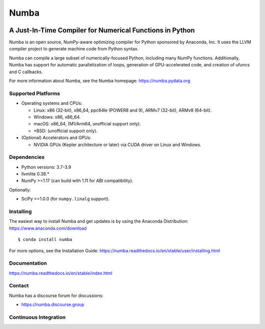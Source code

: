 *****
Numba
*****

.. image:: https://badges.gitter.im/numba/numba.svg
   :target: https://gitter.im/numba/numba?utm_source=badge&utm_medium=badge&utm_campaign=pr-badge
   :alt: Gitter

.. image:: https://img.shields.io/badge/discuss-on%20discourse-blue
   :target: https://numba.discourse.group/
   :alt: Discourse

.. image:: https://zenodo.org/badge/3659275.svg
   :target: https://zenodo.org/badge/latestdoi/3659275
   :alt: Zenodo DOI

A Just-In-Time Compiler for Numerical Functions in Python
#########################################################

Numba is an open source, NumPy-aware optimizing compiler for Python sponsored
by Anaconda, Inc.  It uses the LLVM compiler project to generate machine code
from Python syntax.

Numba can compile a large subset of numerically-focused Python, including many
NumPy functions.  Additionally, Numba has support for automatic
parallelization of loops, generation of GPU-accelerated code, and creation of
ufuncs and C callbacks.

For more information about Numba, see the Numba homepage:
https://numba.pydata.org

Supported Platforms
===================

* Operating systems and CPUs:

  - Linux: x86 (32-bit), x86_64, ppc64le (POWER8 and 9), ARMv7 (32-bit),
    ARMv8 (64-bit).
  - Windows: x86, x86_64.
  - macOS: x86_64, (M1/Arm64, unofficial support only).
  - \*BSD: (unofficial support only).

* (Optional) Accelerators and GPUs:

  * NVIDIA GPUs (Kepler architecture or later) via CUDA driver on Linux and
    Windows.

Dependencies
============

* Python versions: 3.7-3.9
* llvmlite 0.38.*
* NumPy >=1.17 (can build with 1.11 for ABI compatibility).

Optionally:

* SciPy >=1.0.0 (for ``numpy.linalg`` support).


Installing
==========

The easiest way to install Numba and get updates is by using the Anaconda
Distribution: https://www.anaconda.com/download

::

   $ conda install numba

For more options, see the Installation Guide:
https://numba.readthedocs.io/en/stable/user/installing.html

Documentation
=============

https://numba.readthedocs.io/en/stable/index.html


Contact
=======

Numba has a discourse forum for discussions:

* https://numba.discourse.group



Continuous Integration
======================

.. image:: https://dev.azure.com/numba/numba/_apis/build/status/numba.numba?branchName=master
    :target: https://dev.azure.com/numba/numba/_build/latest?definitionId=1?branchName=master
    :alt: Azure Pipelines

